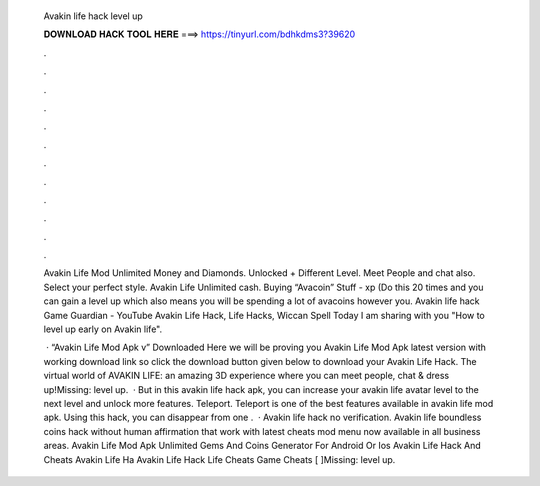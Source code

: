   Avakin life hack level up
  
  
  
  𝐃𝐎𝐖𝐍𝐋𝐎𝐀𝐃 𝐇𝐀𝐂𝐊 𝐓𝐎𝐎𝐋 𝐇𝐄𝐑𝐄 ===> https://tinyurl.com/bdhkdms3?39620
  
  
  
  .
  
  
  
  .
  
  
  
  .
  
  
  
  .
  
  
  
  .
  
  
  
  .
  
  
  
  .
  
  
  
  .
  
  
  
  .
  
  
  
  .
  
  
  
  .
  
  
  
  .
  
  Avakin Life Mod Unlimited Money and Diamonds. Unlocked + Different Level. Meet People and chat also. Select your perfect style. Avakin Life Unlimited cash. Buying “Avacoin” Stuff - xp (Do this 20 times and you can gain a level up which also means you will be spending a lot of avacoins however you. Avakin life hack Game Guardian - YouTube Avakin Life Hack, Life Hacks, Wiccan Spell Today I am sharing with you "How to level up early on Avakin life".
  
   · “Avakin Life Mod Apk v” Downloaded Here we will be proving you Avakin Life Mod Apk latest version with working download link so click the download button given below to download your Avakin Life Hack. The virtual world of AVAKIN LIFE: an amazing 3D experience where you can meet people, chat & dress up!Missing: level up.  · But in this avakin life hack apk, you can increase your avakin life avatar level to the next level and unlock more features. Teleport. Teleport is one of the best features available in avakin life mod apk. Using this hack, you can disappear from one .  · Avakin life hack no verification. Avakin life boundless coins hack without human affirmation that work with latest cheats mod menu now available in all business areas. Avakin Life Mod Apk Unlimited Gems And Coins Generator For Android Or Ios Avakin Life Hack And Cheats Avakin Life Ha Avakin Life Hack Life Cheats Game Cheats [ ]Missing: level up.
